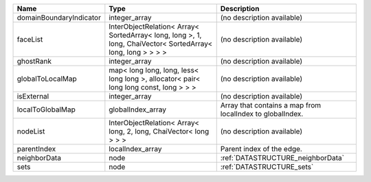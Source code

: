 

======================= =========================================================================================================== ========================================================= 
Name                    Type                                                                                                        Description                                               
======================= =========================================================================================================== ========================================================= 
domainBoundaryIndicator integer_array                                                                                               (no description available)                                
faceList                InterObjectRelation< Array< SortedArray< long, long >, 1, long, ChaiVector< SortedArray< long, long > > > > (no description available)                                
ghostRank               integer_array                                                                                               (no description available)                                
globalToLocalMap        map< long long, long, less< long long >, allocator< pair< long long const, long > > >                       (no description available)                                
isExternal              integer_array                                                                                               (no description available)                                
localToGlobalMap        globalIndex_array                                                                                           Array that contains a map from localIndex to globalIndex. 
nodeList                InterObjectRelation< Array< long, 2, long, ChaiVector< long > > >                                           (no description available)                                
parentIndex             localIndex_array                                                                                            Parent index of the edge.                                 
neighborData            node                                                                                                        :ref:`DATASTRUCTURE_neighborData`                         
sets                    node                                                                                                        :ref:`DATASTRUCTURE_sets`                                 
======================= =========================================================================================================== ========================================================= 


